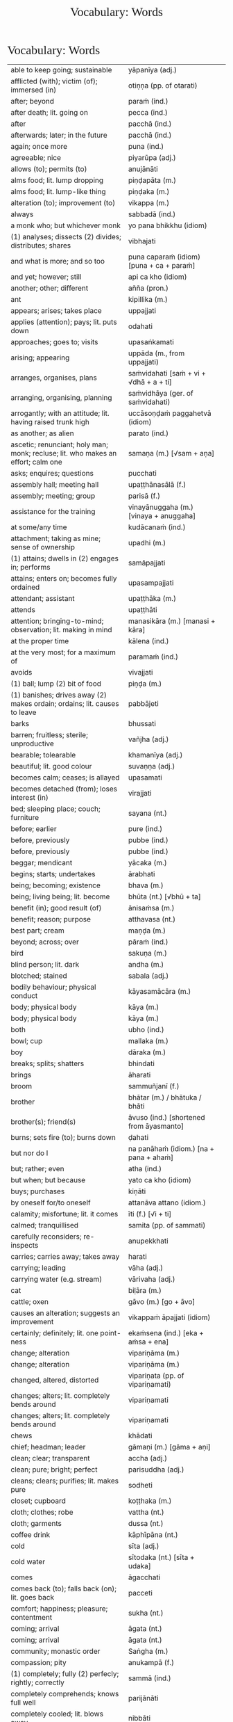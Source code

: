 # -*- flyspell-lazy-local: nil; mode: Org; eval: (progn (flycheck-mode 0) (flyspell-mode 0) (toggle-truncate-lines 1)) -*-
#+TITLE: Vocabulary: Words
#+AUTHOR: The Bhikkhu Saṅgha
#+LATEX_CLASS: memoir
#+LATEX_CLASS_OPTIONS: [a5paper]
#+LATEX_HEADER: \input{./vocabulary-preamble.tex}
#+OPTIONS: toc:nil tasks:nil H:4 author:nil ':t title:nil num:2 ^:{} creator:nil timestamp:nil html-postamble:nil
#+HTML_HEAD_EXTRA: <style> h1, h2, h3, h4, h5, h6 { font-family: 'Spectral'; font-weight: normal; margin-top: 0em; margin-bottom: 0.5em; } h2, h3 { font-size: 1.2em; text-decoration: underline; } table { border-color: white; } </style>

* Vocabulary: Words

#+ATTR_LATEX: :environment longtable :align L{0.48\linewidth} L{0.48\linewidth} H
| able to keep going; sustainable                                                          | yāpanīya (adj.)                                |   |
| afflicted (with); victim (of); immersed (in)                                             | otiṇṇa (pp. of otarati)                         |   |
| after; beyond                                                                            | paraṁ (ind.)                                   |   |
| after death; lit. going on                                                               | pecca (ind.)                                   |   |
| after                                                                                    | pacchā (ind.)                                  |   |
| afterwards; later; in the future                                                         | pacchā (ind.)                                  |   |
| again; once more                                                                         | puna (ind.)                                    |   |
| agreeable; nice                                                                          | piyarūpa (adj.)                                |   |
| allows (to); permits (to)                                                                | anujānāti                                      |   |
| alms food; lit. lump dropping                                                            | piṇḍapāta (m.)                                  |   |
| alms food; lit. lump-like thing                                                          | piṇḍaka (m.)                                    |   |
| alteration (to); improvement (to)                                                        | vikappa (m.)                                   |   |
| always                                                                                   | sabbadā (ind.)                                 |   |
| a monk who; but whichever monk                                                           | yo pana bhikkhu (idiom)                        |   |
| (1) analyses; dissects (2) divides; distributes; shares                                  | vibhajati                                      |   |
| and what is more; and so too                                                             | puna caparaṁ (idiom) [puna + ca + paraṁ]       |   |
| and yet; however; still                                                                  | api ca kho (idiom)                             |   |
| another; other; different                                                                | añña (pron.)                                   |   |
| ant                                                                                      | kipillika (m.)                                 |   |
| appears; arises; takes place                                                             | uppajjati                                      |   |
| applies (attention); pays; lit. puts down                                                | odahati                                        |   |
| approaches; goes to; visits                                                              | upasaṅkamati                                    |   |
| arising; appearing                                                                       | uppāda (m., from uppajjati)                    |   |
| arranges, organises, plans                                                               | saṁvidahati [saṁ + vi + √dhā + a + ti]         |   |
| arranging, organising, planning                                                          | saṁvidhāya (ger. of saṁvidahati)               |   |
| arrogantly; with an attitude; lit. having raised trunk high                              | uccāsoṇḍaṁ paggahetvā (idiom)                  |   |
| as another; as alien                                                                     | parato (ind.)                                  |   |
| ascetic; renunciant; holy man; monk; recluse; lit. who makes an effort; calm one         | samaṇa (m.) [√sam + aṇa]                        |   |
| asks; enquires; questions                                                                | pucchati                                       |   |
| assembly hall; meeting hall                                                              | upaṭṭhānasālā (f.)                              |   |
| assembly; meeting; group                                                                 | parisā (f.)                                    |   |
| assistance for the training                                                              | vinayānuggaha (m.) [vinaya + anuggaha]         |   |
| at some/any time                                                                         | kudācanaṁ (ind.)                               |   |
| attachment; taking as mine; sense of ownership                                           | upadhi (m.)                                    |   |
| (1) attains; dwells in (2) engages in; performs                                          | samāpajjati                                    |   |
| attains; enters on; becomes fully ordained                                               | upasampajjati                                  |   |
| attendant; assistant                                                                     | upaṭṭhāka (m.)                                  |   |
| attends                                                                                  | upaṭṭhāti                                       |   |
| attention; bringing-to-mind; observation; lit. making in mind                            | manasikāra (m.) [manasi + kāra]                |   |
| at the proper time                                                                       | kālena (ind.)                                  |   |
| at the very most; for a maximum of                                                       | paramaṁ (ind.)                                 |   |
| avoids                                                                                   | vivajjati                                      |   |
| (1) ball; lump (2) bit of food                                                           | piṇḍa (m.)                                      |   |
| (1) banishes; drives away (2) makes ordain; ordains; lit. causes to leave                | pabbājeti                                      |   |
| barks                                                                                    | bhussati                                       |   |
| barren; fruitless; sterile; unproductive                                                 | vañjha (adj.)                                  |   |
| bearable; tolearable                                                                     | khamanīya (adj.)                               |   |
| beautiful; lit. good colour                                                              | suvaṇṇa (adj.)                                  |   |
| becomes calm; ceases; is allayed                                                         | upasamati                                      |   |
| becomes detached (from); loses interest (in)                                             | virajjati                                      |   |
| bed; sleeping place; couch; furniture                                                    | sayana (nt.)                                   |   |
| before; earlier                                                                          | pure (ind.)                                    |   |
| before, previously                                                                       | pubbe (ind.)                                   |   |
| before, previously                                                                       | pubbe (ind.)                                   |   |
| beggar; mendicant                                                                        | yācaka (m.)                                    |   |
| begins; starts; undertakes                                                               | ārabhati                                       |   |
| being; becoming; existence                                                               | bhava (m.)                                     |   |
| being; living being; lit. become                                                         | bhūta (nt.) [√bhū + ta]                        |   |
| benefit (in); good result (of)                                                           | ānisaṁsa (m.)                                  |   |
| benefit; reason; purpose                                                                 | atthavasa (nt.)                                |   |
| best part; cream                                                                         | maṇḍa (m.)                                      |   |
| beyond; across; over                                                                     | pāraṁ (ind.)                                   |   |
| bird                                                                                     | sakuṇa (m.)                                     |   |
| blind person; lit. dark                                                                  | andha (m.)                                     |   |
| blotched; stained                                                                        | sabala (adj.)                                  |   |
| bodily behaviour; physical conduct                                                       | kāyasamācāra (m.)                              |   |
| body; physical body                                                                      | kāya (m.)                                      |   |
| body; physical body                                                                      | kāya (m.)                                      |   |
| both                                                                                     | ubho (ind.)                                    |   |
| bowl; cup                                                                                | mallaka (m.)                                   |   |
| boy                                                                                      | dāraka (m.)                                    |   |
| breaks; splits; shatters                                                                 | bhindati                                       |   |
| brings                                                                                   | āharati                                        |   |
| broom                                                                                    | sammuñjanī (f.)                                |   |
| brother                                                                                  | bhātar (m.) / bhātuka / bhāti                  |   |
| brother(s); friend(s)                                                                    | āvuso (ind.) [shortened from āyasmanto]        |   |
| burns; sets fire (to); burns down                                                        | ḍahati                                          |   |
| but nor do I                                                                             | na panāhaṁ (idiom.) [na + pana + ahaṁ]         |   |
| but; rather; even                                                                        | atha (ind.)                                    |   |
| but when; but because                                                                    | yato ca kho (idiom)                            |   |
| buys; purchases                                                                          | kiṇāti                                          |   |
| by oneself for/to oneself                                                                | attanāva attano (idiom.)                       |   |
| calamity; misfortune; lit. it comes                                                      | īti (f.) [√i + ti]                             |   |
| calmed; tranquillised                                                                    | samita (pp. of sammati)                        |   |
| carefully reconsiders; re-inspects                                                       | anupekkhati                                    |   |
| carries; carries away; takes away                                                        | harati                                         |   |
| carrying; leading                                                                        | vāha (adj.)                                    |   |
| carrying water (e.g. stream)                                                             | vārivaha (adj.)                                |   |
| cat                                                                                      | biḷāra (m.)                                     |   |
| cattle; oxen                                                                             | gāvo (m.) [go + āvo]                           |   |
| causes an alteration; suggests an improvement                                            | vikappaṁ āpajjati (idiom)                      |   |
| certainly; definitely; lit. one point-ness                                               | ekaṁsena (ind.) [eka + aṁsa + ena]             |   |
| change; alteration                                                                       | vipariṇāma (m.)                                 |   |
| change; alteration                                                                       | vipariṇāma (m.)                                 |   |
| changed, altered, distorted                                                              | vipariṇata (pp. of vipariṇamati)                |   |
| changes; alters; lit. completely bends around                                            | vipariṇamati                                    |   |
| changes; alters; lit. completely bends around                                            | vipariṇamati                                    |   |
| chews                                                                                    | khādati                                        |   |
| chief; headman; leader                                                                   | gāmaṇi (m.) [gāma + aṇi]                        |   |
| clean; clear; transparent                                                                | accha (adj.)                                   |   |
| clean; pure; bright; perfect                                                             | parisuddha (adj.)                              |   |
| cleans; clears; purifies; lit. makes pure                                                | sodheti                                        |   |
| closet; cupboard                                                                         | koṭṭhaka (m.)                                   |   |
| cloth; clothes; robe                                                                     | vattha (nt.)                                   |   |
| cloth; garments                                                                          | dussa (nt.)                                    |   |
| coffee drink                                                                             | kāphīpāna (nt.)                                |   |
| cold                                                                                     | sīta (adj.)                                    |   |
| cold water                                                                               | sītodaka (nt.) [sīta + udaka]                  |   |
| comes                                                                                    | āgacchati                                      |   |
| comes back (to); falls back (on); lit. goes back                                         | pacceti                                        |   |
| comfort; happiness; pleasure; contentment                                                | sukha (nt.)                                    |   |
| coming; arrival                                                                          | āgata (nt.)                                    |   |
| coming; arrival                                                                          | āgata (nt.)                                    |   |
| community; monastic order                                                                | Saṅgha (m.)                                     |   |
| compassion; pity                                                                         | anukampā (f.)                                  |   |
| (1) completely; fully (2) perfecly; rightly; correctly                                   | sammā (ind.)                                   |   |
| completely comprehends; knows full well                                                  | parijānāti                                     |   |
| completely cooled; lit. blows away                                                       | nibbāti                                        |   |
| comprehends; understands                                                                 | vijānāti                                       |   |
| concerning this life; regarding this world; relevant to here and now                     | diṭṭhadhammika (adj.)                           |   |
| conduct; behaviour; activity                                                             | samācāra (m.)                                  |   |
| confesses                                                                                | āvikaroti                                      |   |
| congee; sour gruel; rice husk porridge                                                   | kaṇājaka (nt.)                                  |   |
| considers as; takes as; regards as; lit. puts                                            | dahati                                         |   |
| consumed; destroyed                                                                      | khīṇa (pp. of khīyati)                          |   |
| contact; sense impingement; touch                                                        | phassa (m.)                                    |   |
| continuity of the good teaching; longevity of the true doctrine                          | saddhammaṭṭhiti (f.)                            |   |
| control; restraint; holding back                                                         | saṁvara (m.)                                   |   |
| controls; restrains                                                                      | saṁvarati                                      |   |
| convinces; persuades; lit. causes to know                                                | saññāpeti                                      |   |
| cook (noun)                                                                              | sūda (m.)                                      |   |
| cooks (verb)                                                                             | pacati                                         |   |
| Cool down / blow away the great passion!                                                 | Nibbāpehi mahārāgaṁ!                           |   |
| could be; may be                                                                         | siyā (opt.irreg. of atthi)                     |   |
| country; province; area                                                                  | janapada (m.)                                  |   |
| covers up; wraps over                                                                    | onandhati                                      |   |
| cow; ox; cattle                                                                          | go (m.)                                        |   |
| created, conditioned, fabricated; lit. put together                                      | saṅkhata (pp. of saṅkharoti) [saṁ + √kar + ta] |   |
| cries; weeps; wails                                                                      | rodati                                         |   |
| cultivates; develops; lit. causes to become                                              | bhāveti                                        |   |
| (1) danger; problem (2) disadvantage; drawback                                           | ādīnava (m.)                                   |   |
| darkness; blackness; blindness; lit. blind making                                        | andhakāra (m.) [andha + kāra]                  |   |
| daughter                                                                                 | dhītar (f.)                                    |   |
| daughter of Māra                                                                         | māradhītar (f.)                                |   |
| day                                                                                      | aṇha (m.)                                       |   |
| day                                                                                      | diva (m.) / divasa (nt.)                       |   |
| day-time                                                                                 | majjhanhikasamaya (m.)                         |   |
| (1) death (2) schism; split; lit. breakup                                                | bheda (m.)                                     |   |
| death; dying                                                                             | maraṇa (nt.)                                    |   |
| death personified                                                                        | māra (m.)                                      |   |
| defilement; impurity                                                                     | kilesa (m.)                                    |   |
| delight; joy; rapture; feeling of love                                                   | pīti (f.)                                      |   |
| dependent; depending (on)                                                                | paṭicca (ger. of pacceti)                       |   |
| descends (into); goes down (into)                                                        | otarati                                        |   |
| desires; longs (for)                                                                     | nikāmeti                                       |   |
| desires; wants                                                                           | icchati                                        |   |
| detached (from); without desire (for); lost interest (in)                                | viratta (pp. of virajjati)                     |   |
| dies                                                                                     | mīyati                                         |   |
| diminishes; decreases; gets less; is lost                                                | jīyati                                         |   |
| dirty; messy                                                                             | uklāpa (adj.)                                  |   |
| disappears; vanishes; perishes; is destroyed                                             | vinassati                                      |   |
| discharge; suppuration; outflow; effluent                                                | āsava (m.)                                     |   |
| disciple; pupil; follower                                                                | sāvaka (m.)                                    |   |
| discipline; training; lit. leading out                                                   | vinaya (m.)                                    |   |
| discomfort; suffering; unease; stress                                                    | dukkha (nt.)                                   |   |
| discontent; aversion; boredom                                                            | aratī (f.)                                     |   |
| discontent; dislike                                                                      | aratī (f.)                                     |   |
| discovered; found; attained; lit. arrived                                                | adhigata (pp. of adhigacchati)                 |   |
| discovery; finding; attainment; lit. arrival                                             | adhigama (m.)                                  |   |
| disintegration; decay; old age; lit. going away                                          | vaya (m.) [vi + √i + *a]                       |   |
| does                                                                                     | karoti                                         |   |
| does not drown; does not overwhelm                                                       | nābhikīrati [na + abhi + √kir + a + ti]        |   |
| does not get to; does not obtain                                                         | nādhigacchati                                  |   |
| dog                                                                                      | sunakha (m.)                                   |   |
| Don't you do!                                                                            | Mā akāsi!                                      |   |
| doubt; uncertainty                                                                       | vicikicchā (f.)                                |   |
| dries; desiccates; makes wither; lit. causes to dry up                                   | visoseti                                       |   |
| drink; beverage                                                                          | pāna (nt.)                                     |   |
| drinks; imbibes                                                                          | pivati                                         |   |
| dropped; discarded; set aside                                                            | nikkhitta (pp. of nikkhipati)                  |   |
| drowsiness; sluggishness                                                                 | middha (nt.)                                   |   |
| dullness and drowsiness; sloth and torpor                                                | thinamiddha (nt.)                              |   |
| dullness; drowsiness; fuzziness; sluggishness                                            | thina (nt.)                                    |   |
| dullness; sloth                                                                          | thinamiddha (nt.)                              |   |
| dwelling; building; house                                                                | agāra (nt.)                                    |   |
| ear hole; lit. ear stream                                                                | kaṇṇasota (nt.)                                 |   |
| ear                                                                                      | kaṇṇa (m.)                                      |   |
| ear                                                                                      | sota (nt.)                                     |   |
| earth; ground; floor                                                                     | chamā (f.)                                     |   |
| ease; comfort; happiness; bliss                                                          | sukha (nt)                                     |   |
| easy; comfortable                                                                        | phāsu (adj.)                                   |   |
| eaten; consumed                                                                          | khādito (pp. of khādati)                       |   |
| eats; enjoys                                                                             | bhuñjati                                       |   |
| effort; energy                                                                           | viriya (nt.)                                   |   |
| elder; senior monk                                                                       | thera (m.)                                     |   |
| empty dwelling                                                                           | suññāgāra (nt.)                                |   |
| empty of; devoid of; without                                                             | suñña (adj.)                                   |   |
| enjoys; delights (in); takes pleasure (in)                                               | abhiramati                                     |   |
| enjoys; finds pleasure (in)                                                              | ramati                                         |   |
| enters; goes into                                                                        | pavisati                                       |   |
| enveloped (with); wrapped (with)                                                         | onaddha (pp. of onandhati)                     |   |
| escape; exit; way out                                                                    | nissaraṇa (nt.)                                 |   |
| eternal; ancient                                                                         | sanantana (adj.)                               |   |
| (1) ethical/moral conduct; virtue (2) behaviour; habit                                   | sīla (nt.)                                     |   |
| evening-time                                                                             | sāyanhasamaya (m.)                             |   |
| ever; sometime                                                                           | kadāci (ind.)                                  |   |
| excess; pleasure; indulgence                                                             | mada (m.)                                      |   |
| Excuse me!                                                                               | Okāsa, bhante.                                 |   |
| exhausts, takes up in a excessive degree                                                 | pariyādāti                                     |   |
| (1) exists; is found; is present (2) is possible                                         | vijjati [√vid + ya + ti]                       |   |
| exists (in); is found (in); is present (in)                                              | vijjati [√vid + ya + ti]                       |   |
| expels (from); throws out; removes; lit. drags out                                       | nikkaḍḍhati                                     |   |
| (1) experiences (2) produces (3) engages in (4) commits (an offense) (5) causes; effects | āpajjati                                       |   |
| externally; outside                                                                      | bahi (ind.)                                    |   |
| face to face with                                                                        | sammukha (adj.)                                |   |
| fading of desire (for); dispassion (towards)                                             | virāga (m.)                                    |   |
| (1) faith; belief (2) confidence (3) romantic devotion; lit. putting heart               | saddhā (f.)                                    |   |
| (1) fall (2) drop; dropping; lit. made to drop                                           | pāta (m.)                                      |   |
| falls                                                                                    | nipatati                                       |   |
| far side; far shore                                                                      | pāra (nt.)                                     |   |
| fatigue; tiredness                                                                       | kilamatha (m.)                                 |   |
| feeling                                                                                  | vedanā (f.)                                    |   |
| feels; experiences; senses; lit. causes to know                                          | vedayati                                       |   |
| feels; experiences; senses                                                               | vedeti                                         |   |
| few; not much                                                                            | appa (adj.)                                    |   |
| field of merit                                                                           | puññakkhetta (nt.)                             |   |
| field; plot of land                                                                      | khetta (nt.)                                   |   |
| fifteen                                                                                  | pannarasa (card.) [pañca + dasa]               |   |
| fills up                                                                                 | paripūreti                                     |   |
| finds pleasure (in); is enamoured (with)                                                 | rajjati                                        |   |
| finds satisfaction (in)                                                                  | vittiṁ āpajjati (idiom)                        |   |
| fire                                                                                     | aggi (m.)                                      |   |
| first (1st); prime                                                                       | paṭhama (ord.)                                  |   |
| flies up; files off; flies away                                                          | uḍḍayati                                        |   |
| focused on; lit. with such a mind                                                        | manasa (adj.)                                  |   |
| food; fuel; sustenance                                                                   | āhāra (m.)                                     |   |
| food (lit. an enjoyable)                                                                 | bhojanīya (m.)                                 |   |
| foot-washing water                                                                       | pādodaka (m.) [pāda + udaka]                   |   |
| for a long time                                                                          | ciraṁ (ind.)                                   |   |
| for a week; for seven days                                                               | sattāhaṁ (ind.)                                |   |
| forest; wood; wilds; wilderness                                                          | arañña (nt.)                                   |   |
| formerly, earlier                                                                        | purā (ind.)                                    |   |
| form                                                                                     | rūpa (nt.)                                     |   |
| for those knowing; for those who understand                                              | vijānataṁ (prp. of vijānāti)                   |   |
| (1) for you; to you (2) your; yours                                                      | tuyhaṁ (pron.)                                 |   |
| fourteen                                                                                 | catuddasa / cuddasa (card.)                    |   |
| friendliness; lit. non-hatred                                                            | avera (nt.)                                    |   |
| friend                                                                                   | mitta (m.)                                     |   |
| from far, from the further shore                                                         | pārato / parato (abl.) [para + to]             |   |
| from here                                                                                | ito (ind.)                                     |   |
| from near, from the near shore                                                           | orato / apārato                                |   |
| (1) from that (2) therefore; that is why                                                 | tasmā                                          |   |
| from there                                                                               | tato (ind.)                                    |   |
| from travelling (from going on the journey)                                              | addhānaṁ āgato                                 |   |
| (1) fruit; berry (2) consequence; result                                                 | phala (nt.)                                    |   |
| full (of); filled (with)                                                                 | pūra (adj.)                                    |   |
| fully engaged; diligently practising                                                     | suppayutta (adj.) [su + payutta]               |   |
| fun; joke; play                                                                          | dava (m.)                                      |   |
| gathers together; assembles; lit. falls together                                         | sannipatati                                    |   |
| general (army)                                                                           | senānī (m.)                                    |   |
| gets pleasure/pain; produces; engages in                                                 | āpajjati                                       |   |
| gets; receives; obtains                                                                  | labhati                                        |   |
| gets; receives; obtains                                                                  | labhati                                        |   |
| gets to; attains; obtains; lit. arrives at                                               | adhigacchati                                   |   |
| gets up; gets out; arouses oneself; lit. stands up                                       | uṭṭhahati; uṭṭhāti                               |   |
| gift; donation                                                                           | dakkhiṇā (f.)                                   |   |
| gives                                                                                    | deti                                           |   |
| gives up; abandons; lets go (of)                                                         | pajahati                                       |   |
| gives up; abandons                                                                       | pajahati                                       |   |
| (1) giving; offering; generosity (2) alms; gift                                          | dāna (nt.)                                     |   |
| giving up; abandoning                                                                    | pahāya (ger. of pajahati)                      |   |
| goal; purpose                                                                            | attha (m.)                                     |   |
| goal; purpose; want                                                                      | attha (m.)                                     |   |
| goes away, turns aside                                                                   | apagacchati                                    |   |
| goes beyond; surpasses; transgresses                                                     | accayati                                       |   |
| goes forth (ordains as monk); lit. goes into exile                                       | pabbajati                                      |   |
| goes                                                                                     | gacchati                                       |   |
| goes to; travels to                                                                      | yāti                                           |   |
| gold                                                                                     | suvaṇṇa (nt.)                                   |   |
| gone to bed                                                                              | sayanagata (adj.)                              |   |
| good evening                                                                             | susāyanha [su + sāya + anha]                   |   |
| good midday                                                                              | sumajjhanhika [su + majjha + anha + ika]       |   |
| Good morning (daybreak) Ven. Sir!                                                        | Suppabhātaṁ bhante.                            |   |
| Good morning everyone.                                                                   | Suppabhātaṁ sabbesaṁ.                          |   |
| good morning                                                                             | suppabhāta [su + pabhāta]                      |   |
| goods; wares; merchandise                                                                | bhaṇḍa (nt.)                                    |   |
| grabs hold (of); seizes; takes                                                           | gaṇhāti                                         |   |
| granary; treasury; storehouse                                                            | koṭṭhāgāra (nt.)                                |   |
| greeted                                                                                  | sammodi (aor. of sammodati)                    |   |
| greets                                                                                   | sammodati                                      |   |
| growth; increase                                                                         | virūḷhi (f.)                                    |   |
| growth (of); increase (of); lit. more state                                              | bhiyyobhāva (m.) [bhiyyo + bhāva]              |   |
| guest                                                                                    | āgata (m.)                                     |   |
| guru; esteemed person                                                                    | garu (m.)                                      |   |
| hall; shed                                                                               | sālā (f.)                                      |   |
| hand; palm                                                                               | pāṇi (m.)                                       |   |
| happiness (for); appreciation                                                            | muditā (f.) [√mud + ita + ā]                   |   |
| harnesses; employs; applies                                                              | payuñjati                                      |   |
| has fun; amuses oneself (with)                                                           | saṅkelāyati (from kīḷati)                       |   |
| hatred; hostility                                                                        | vera (nt.)                                     |   |
| hatred; ill-will; animosity; hostility                                                   | vera (nt.)                                     |   |
| have reached; have arrived (at)                                                          | patta (pp. of pāpuṇāti)                         |   |
| having abandoned the five hindrances                                                     | pañca nīvaraṇe pahāya (idiom)                   |   |
| having eaten                                                                             | bhutvā (abs. of bhuñjati)                      |   |
| having got; having obtained                                                              | laddhā (abs. of labhati)                       |   |
| having known                                                                             | ñatvā / jānitvā                                |   |
| having raised / held up                                                                  | paggahetvā (ger. of paggaṇhāti)                 |   |
| having taken; having grabbed hold (of)                                                   | gahetvā (abs. of gaṇhāti)                       |   |
| having taken over the mind, it remains                                                   | cittaṁ pariyādāya tiṭṭhati (idiom)              |   |
| healthy; beneficial; good; wholesome                                                     | kusala (adj.)                                  |   |
| healthy; well; lit. able                                                                 | kallaka (adj.)                                 |   |
| hearing from another person; word of another                                             | parato ca ghoso (idiom)                        |   |
| hears                                                                                    | suṇāti                                          |   |
| he attends to me                                                                         | so maṃ upaṭṭhāti                                |   |
| heavenly being; a god                                                                    | deva (m.)                                      |   |
| he is (√as)                                                                              | atthi                                          |   |
| he is (√hū)                                                                              | hoti                                           |   |
| helpful; useful                                                                          | upakāra (adj.)                                 |   |
| here                                                                                     | idha (ind.)                                    |   |
| here; in this place                                                                      | atra (ind.)                                    |   |
| (1) here; now; in this world; (2) in this case                                           | idha (ind.)                                    |   |
| he                                                                                       | so, sa (m.)                                    |   |
| he who attends to the ill                                                                | yo gilānaṃ upaṭṭhāti                            |   |
| he who (m.nom.)                                                                          | yo (m.)                                        |   |
| he who; whoever; whatever; whichever                                                     | yo (pron., masc.nom.sg. of ya)                 |   |
| he will do; he will make                                                                 | kāhati (fut.) [√kar + o + ti]                  |   |
| highest; supreme                                                                         | agga (adj.)                                    |   |
| highest; unsurpassed; incomparable; lit. nothing higher                                  | anuttara (adj.)                                |   |
| his                                                                                      | assa (pron.)                                   |   |
| hits; beats; stabs                                                                       | hanati                                         |   |
| holding back; restraining; lit. holding down                                             | niggaha (adj.) [ni + √gah + a]                 |   |
| holds up; carries; bears in mind                                                         | dhāreti                                        |   |
| holds up; raises up                                                                      | paggaṇhāti                                      |   |
| hole; crack                                                                              | chidda (nt.)                                   |   |
| horse                                                                                    | assa (m.)                                      |   |
| hot                                                                                      | uṇha (adj.)                                     |   |
| hot water                                                                                | uṇhodaka (nt.) [uṇha + udaka]                   |   |
| house builder; mason; carpenter                                                          | gahakāra (m.)                                  |   |
| house; dwelling                                                                          | geha (nt.)                                     |   |
| house; dwelling                                                                          | geha (nt.) [√gah + a]                          |   |
| householder; landowner                                                                   | gahapatika (m.) [gaha + pati + ka]             |   |
| house; home; lit. entering down                                                          | nivesana (nt.)                                 |   |
| How indeed? Why on earth?                                                                | kiṁ nu kho (idiom)                             |   |
| How?                                                                                     | kathaṁ (ind.)                                  |   |
| How?                                                                                     | kinti (ind.)                                   |   |
| how many?                                                                                | kittaka (adj.)                                 |   |
| how many?                                                                                | kittaka (adj.) [ka + tta + ka]                 |   |
| how-old? lit. having how many years?                                                     | kativassa (adj.)                               |   |
| human being; man; person                                                                 | manussa (m.)                                   |   |
| I am (√as)                                                                               | asmi                                           |   |
| I am (√hū)                                                                               | homi                                           |   |
| I don't know.                                                                            | Na jānāmi.                                     |   |
| I don't understand.                                                                      | Na pajānāmi.                                   |   |
| (I feel) sorry. (for your situation)                                                     | Kāruññaṁ.                                      |   |
| if more than that                                                                        | tato ce uttari (idiom)                         |   |
| if not                                                                                   | no ce                                          |   |
| if                                                                                       | sace (ind.)                                    |   |
| if; whether; perhaps                                                                     | yadi (ind.)                                    |   |
| I have (in my presence there are)                                                        | mama santike santi (idiom)                     |   |
| I have (my things are)                                                                   | mayhaṁ ... santi                               |   |
| I hope; I trust                                                                          | kacci (ind.)                                   |   |
| I hope you are...                                                                        | kacci'si [kacci + asi]                         |   |
| illness; affliction                                                                      | ābādha (m.)                                    |   |
| ill will; lit. going wrong                                                               | byāpāda (m.)                                   |   |
| immediately after that; with no interval                                                 | anantaraṁ (ind.)                               |   |
| imposes (on); inflicts (on)                                                              | paṇeti                                          |   |
| in both cases; on both sides; lit. both matters                                          | ubhayattha (ind.) [ubhaya + attha]             |   |
| indignant; angry; annoyed                                                                | kupita (pp. of kuppati)                        |   |
| inflicts punishment; imposes a fine                                                      | daṇḍaṁ paṇeti (idiom)                          |   |
| informs                                                                                  | āroceti                                        |   |
| in future                                                                                | āyatiṁ (ind.)                                  |   |
| inspiration; faith; trust; confidence; lit. settling                                     | pasāda (m.)                                    |   |
| intent; engaged                                                                          | payutta (pp. of payuñjati)                     |   |
| intention; volition; choice; lit. making together                                        | saṅkhāra (m.)                                   |   |
| in the future; hereafter                                                                 | samparāyika (adj.)                             |   |
| in the presence (of); near (to)                                                          | santike (ind.)                                 |   |
| in those; among those                                                                    | tesu (pron.) [ta + esu]                        |   |
| in us; among us                                                                          | amhesu (pron.) (1st.loc.pl of ahaṁ)            |   |
| in whatever way                                                                          | yathā yathā (idiom)                            |   |
| I (pron.)                                                                                | ahaṁ                                           |   |
| irritated; annoyed; displeased; lit. not own mind                                        | anattamana (adj.) [na + atta + mana]           |   |
| is abandoned; is given up                                                                | pahīyati (pr.pass. of pajahati)                |   |
| is able (to)                                                                             | sakkoti                                        |   |
| is angered; is provoked; is irritated                                                    | kuppati                                        |   |
| is; being; becomes                                                                       | bhavati                                        |   |
| (is) born                                                                                | jāyati                                         |   |
| is burned; is scorched; is on fire                                                       | ḍayhati                                         |   |
| is calmed; is appeased                                                                   | sammati                                        |   |
| is calmed; is appeased                                                                   | sammati (pr. pass.) [samma + ti]               |   |
| is destroyed; is exhausted                                                               | khīyati                                        |   |
| is happy; enjoys himself; rejoices                                                       | modati [√mud + *a + ti]                        |   |
| is happy (with); delights (in); likes; enjoys                                            | nandati                                        |   |
| is hurt; is killed; is slaughtered                                                       | haññati (pr. pass. of hanati)                  |   |
| is in solitude; seeks privacy                                                            | rahāyati                                       |   |
| is received; is obtained                                                                 | labbhati (pass. of labhati)                    |   |
| is said to be; is called                                                                 | vuccati (pass. of vacati)                      |   |
| is suitable; worthy (for); enough (for)                                                  | alaṁ (ind.)                                    |   |
| It is cold today.                                                                        | Ajj'ātisītaṁ.                                  |   |
| It is hot today.                                                                         | Ajj'āccuṇhaṃ. [ajja (ind.) + ati  + uṇha]      |   |
| it is possible, it is plausible; lit. a basis exists                                     | ṭhānaṁ vijjati (idiom)                         |   |
| it is suitable; it is allowable                                                          | kappati                                        |   |
| its; of/for that                                                                         | tassa (gen./dat. of /ta/ 'it, that')           |   |
| it                                                                                       | taṁ, tad (nt.)                                 |   |
| it; that                                                                                 | ta / taṁ (pron.)                               |   |
| jewel; gemstone                                                                          | maṇi (m.)                                       |   |
| joy; happiness; pleasure; lit. gain                                                      | vitti (f.)                                     |   |
| just indeed; only just                                                                   | h'eva (ind.) [hi + eva]                        |   |
| Kaṭhina-cloth                                                                             | kaṭhinadussa (nt.)                              |   |
| king; ruler                                                                              | rāja (m.)                                      |   |
| knower of the world (epithet of the Buddha)                                              | lokavidū (m.)                                  |   |
| knows clearly; understands; distinguishes                                                | pajānāti                                       |   |
| knows for oneself; personally realizes                                                   | sacchikaroti                                   |   |
| knows                                                                                    | jānati                                         |   |
| knows; understands                                                                       | jānāti                                         |   |
| lamp; light; lighting                                                                    | padīpa (m.)                                    |   |
| laughs; jokes                                                                            | sañjagghati                                    |   |
| layman; male lay follower                                                                | upāsaka (m.)                                   |   |
| laywoman; female lay follower                                                            | upāsikā (f.)                                   |   |
| laziness; tiredness                                                                      | tandī (f.)                                     |   |
| leads; carries away; takes away                                                          | neti                                           |   |
| leads (to); results (in); causes                                                         | saṁvattati                                     |   |
| learned by heart; mastered                                                               | pariyatta (adj. pp. of pariyāpuṇāti)            |   |
| length of life; life-span                                                                | āyuppamāṇa (nt.) [āyu + pamāṇa]                 |   |
| lies down; rests; sleeps                                                                 | sayati                                         |   |
| lies; lies around; lit. sleeps                                                           | seti                                           |   |
| light; brightness; clarity                                                               | āloka (m.)                                     |   |
| like; as; according to; how                                                              | yathā (ind.)                                   |   |
| like; as; according to; how                                                              | yathā (ind.)                                   |   |
| lion                                                                                     | sīha (m.)                                      |   |
| little fatigue; little tiredness                                                         | appakilamatha (m.)                             |   |
| little; tiny; minute                                                                     | thoka (adj.)                                   |   |
| lives (in); dwells                                                                       | viharati                                       |   |
| lives                                                                                    | jīvati                                         |   |
| long road; journey                                                                       | addhāna (nt.)                                  |   |
| long road; journey                                                                       | addhāna (nt.)                                  |   |
| looking (at); observing; watching                                                        | anupassī (adj.)                                |   |
| loves; holds dear; is fond of                                                            | piyāyati                                       |   |
| (1) man; person (2) servant; labourer (3) grammatical person                             | purisa (m.)                                    |   |
| man; person                                                                              | nara (m.)                                      |   |
| many; much; a lot (of); great; large                                                     | bahu (adj.) [√bah + u]                         |   |
| many people; many things; a lot                                                          | bahū (m.pl. of bahu)                           |   |
| market; bazaar; market place                                                             | antarāpaṇa (m.)                                 |   |
| master; gentleman                                                                        | ayya (m.)                                      |   |
| master; gentleman; sir                                                                   | ayya (m.)                                      |   |
| meditates (on); contemplates; reflects (on)                                              | upanijjhāyati                                  |   |
| meditative calm; lit. meditating                                                         | jhāna (nt.)                                    |   |
| mentally examines                                                                        | manasānupekkhati                               |   |
| merchant; trader; dealer                                                                 | vāṇija (m.)                                     |   |
| merit; good deed                                                                         | puñña (nt.)                                    |   |
| mind; heart; mental act                                                                  | citta (nt.)                                    |   |
| monkey; ape                                                                              | makkaṭa (m.)                                    |   |
| monk; mendicant; lit. beggar                                                             | bhikkhu (m.)                                   |   |
| moon                                                                                     | canda (m.)                                     |   |
| more; greater; bigger                                                                    | bahutara                                       |   |
| more; greater; superior                                                                  | bhiyyo (ind.)                                  |   |
| moreover; and so; but; or; however                                                       | pana (ind.)                                    |   |
| morning-time                                                                             | pubbaṇhasamaya (m.)                             |   |
| mother and father; parents                                                               | mātāpitar (m.)                                 |   |
| moved over; shifted; transferred                                                         | saṅkanta (pp. of saṅkamati)                     |   |
| moved over, shifted, transferred                                                         | saṅkanta (pp. of saṅkamati) [saṁ + √kam + ta]  |   |
| moves about; wanders about                                                               | vicarati                                       |   |
| myself slept well                                                                        | sukhamasayitthaṁ (aor.1st.refl.)               |   |
| my; to me; for me                                                                        | me / mayha / mama (pron.)                      |   |
| near side; near shore                                                                    | ora (nt.) / apāra (nt.)                        |   |
| neglects; omits                                                                          | riñcati                                        |   |
| Never mind (leave it aside).                                                             | Tiṭṭhatu, bhante.                               |   |
| never                                                                                    | na kadāci (idiom)                              |   |
| new; fresh                                                                               | nava (adj.)                                    |   |
| next; after                                                                              | para (adj.)                                    |   |
| night                                                                                    | sāya (nt.)                                     |   |
| nods off; dozes off                                                                      | pacalāyati                                     |   |
| No.                                                                                      | No hetaṁ, bhante.                              |   |
| not I                                                                                    | nāhaṁ [na + ahaṁ]                              |   |
| now                                                                                      | idāni (ind.)                                   |   |
| now, if a monk...; further, ...                                                          | bhikkhu pan'eva (idiom) [pana + eva]           |   |
| (object of) pleasure; sensual pleasure                                                   | kāma (m.)                                      |   |
| object of sensual pleasure; lit. sensual strings                                         | kāmaguṇa (m.)                                   |   |
| obligation; duty                                                                         | kicca (nt.)                                    |   |
| observance day                                                                           | uposatha (m.)                                  |   |
| observing the body; who watches the body                                                 | kāyānupassī (adj.) [kāya + anupassī]           |   |
| obstacle; obstruction; hindrance; lit. blocking                                          | nīvaraṇa (m.)                                   |   |
| occurs; happens; befalls; lit. goes down                                                 | okkamati                                       |   |
| ocean                                                                                    | sāgara (m.)                                    |   |
| ochre robe                                                                               | kāsāva (nt.)                                   |   |
| (of a tree) root; base (2) source; origin; root (3) money; cash                          | mūla (nt.)                                     |   |
| offence; transgression                                                                   | āpatti (f.)                                    |   |
| offense; transgression                                                                   | āpatti (f.)                                    |   |
| (of fire) extinguishing; quenching; going out; lit. blowing away                         | nibbāna (nt.) [nī + √vā + ana]                 |   |
| (of fire) grows cold; lit. causes to blow away                                           | nibbāpeti (caus. of nibbāti)                   |   |
| of the best quality; lit. to be drunk like cream                                         | maṇḍapeyya (adj.)                               |   |
| (of the body) limb                                                                       | gatta (nt.)                                    |   |
| of the teacher; master's; Buddha's                                                       | satthu (m.) [√sās + tar + u]                   |   |
| (of time) passes; spends; wastes                                                         | atināmeti                                      |   |
| old age; growing old; decay                                                              | jara (m.) [√jar + a]                           |   |
| one day                                                                                  | ekadā (ind.)                                   |   |
| one hundred                                                                              | sata (card.)                                   |   |
| one slept well; one rested comfortably                                                   | sukhamasayittha (aor.2nd.pl.)                  |   |
| one without faith or confidence                                                          | appasanna (m.)                                 |   |
| only; just; merely                                                                       | eva (ind.)                                     |   |
| only; just; merely; exclusively                                                          | yeva                                           |   |
| organises; arranges; prepares (food; drinks; etc.)                                       | paṭiyādeti                                      |   |
| our; of us; my (royal plural)                                                            | amhākaṁ (pron.)                                |   |
| out of compassion; lit. taking pity                                                      | anukampaṁ upādāya (idiom)                      |   |
| over; on; around (prefix)                                                                | anu-                                           |   |
| passes over to, shifts, transmigrates                                                    | saṅkamati                                       |   |
| passes over to, shifts, transmigrates                                                    | saṅkamati                                       |   |
| passion; infatuation; lust                                                               | rāga (m.)                                      |   |
| paying proper attention; wise reflection; lit. attention to the source                   | yoniso manasikāra (idiom)                      |   |
| pedestrian, traveller                                                                    | pathika (m.)                                   |   |
| personal; lit. see for oneself                                                           | sacchi (adj.)                                  |   |
| personal; lit. see for oneself                                                           | sacchi (adj.)                                  |   |
| personal; lit. see for oneself                                                           | sacchi (adj.)                                  |   |
| personally experiences, realizes; lit. personally does                                   | sacchikaroti                                   |   |
| personally; with one’s own hand                                                          | sahatthā (ind.)                                |   |
| person; individual                                                                       | puggala (m.)                                   |   |
| (1) picks up (2) takes; accepts (3) grasps; learns                                       | uggaṇhāti                                       |   |
| (1) piece; part (2) broken; defective (3) chip; break; failure                           | khaṇḍa (m.)                                     |   |
| (1) place (2) reason; ground; basis;  lit. standing                                      | ṭhāna (nt.)                                     |   |
| (1) place; region (2) point; item; detail                                                | desa (m.)                                      |   |
| places down; lays down; sets up                                                          | odahati                                        |   |
| playing together                                                                         | saṅkīḷati [saṁ + √kīḷ]                          |   |
| plays (with); has fun (with)                                                             | kīḷati                                          |   |
| Please sit.                                                                              | Nisīdatha.                                     |   |
| pleasure; enjoyment; relish; delight                                                     | nandi (f.)                                     |   |
| plows; tills; turns the soil                                                             | kasati                                         |   |
| ponders; reflects; thinks about                                                          | anuvitakketi                                   |   |
| Portugal-region                                                                          | Portugal-desa                                  |   |
| practices; engages in; lit. yokes near                                                   | anuyuñjati                                     |   |
| practices; engages (in)                                                                  | paṭisevati                                      |   |
| preference; approval                                                                     | ruci (f.)                                      |   |
| prepares; arranges; considers                                                            | kappeti                                        |   |
| prepares; sets out (a seat, etc.)                                                        | paññāpeti                                      |   |
| previous; old; ancient                                                                   | purāṇa (adj.)                                   |   |
| prince                                                                                   | rājakumāra (m.)                                |   |
| privacy; solitude; lit. sticking to oneself                                              | paṭisallāna (nt.)                               |   |
| privately; alone; secretly                                                               | raho (ind.)                                    |   |
| produces; comes up with                                                                  | abhinipphādeti                                 |   |
| properly; prudently; thoroughly; lit. to the source                                      | yoniso (ind.) [yoni + so]                      |   |
| protects; guards                                                                         | rakkhati                                       |   |
| pulls (towards); tugs (to)                                                               | āviñchati                                      |   |
| punishment; fine                                                                         | daṇḍa (m.)                                      |   |
| purity; purification                                                                     | pārisuddhi (f.)                                |   |
| (1) puts together; composes; fabricates (2) restores                                     | saṅkharoti                                      |   |
| rain; downpour                                                                           | vassa (m.)                                     |   |
| rains                                                                                    | vassati                                        |   |
| reaches; arrives (at)                                                                    | pāpuṇāti                                        |   |
| realizing; achieving; attaining; lit. doing personally                                   | sacchikaraṇa (nt.)                              |   |
| really enjoying; very fond (of)                                                          | abhirata (adj. pp. of abhiramati)              |   |
| recently, soon                                                                           | aciraṁ (ind.)                                  |   |
| recites                                                                                  | uddisati                                       |   |
| relishes; takes pleasure (in)                                                            | assādeti                                       |   |
| remorse; regret; lit. remembering back negatively                                        | vippaṭisāra (m.)                                |   |
| repeatedly; again and again                                                              | punappunaṁ (ind.)                              |   |
| requisite; everyday item                                                                 | parikkhāra (m.)                                |   |
| restlessness; agitation                                                                  | uddhaccakukkucca (nt.)                         |   |
| resulting in; producing; lit. coming up                                                  | udraya (adj.)                                  |   |
| returns; steps back; goes away; lit. goes back                                           | paṭikkamati                                     |   |
| reverence (to); homage (to); lit. bow                                                    | namas (m.) [√nam + as]                         |   |
| rice                                                                                     | bhatta (m.)                                    |   |
| rice; boiled rice; food; lit. wet stuff; boiled in water                                 | odana (m.)                                     |   |
| rice gruel; congee                                                                       | yāgu (f.)                                      |   |
| rice gruel; rice water                                                                   | acchakañjiyā (f.)                              |   |
| (1) rice water; congee (2) glue; sticky stuff                                            | kañjiya (nt.)                                  |   |
| right here                                                                               | ettheva [ettha + eva]                          |   |
| right view; correct outlook                                                              | sammādiṭṭhi (f.)                                |   |
| rising (from); emerging (from)                                                           | uṭṭhāya (ger. of uṭṭhahati)                      |   |
| root (of a tree); base; foot                                                             | mūla (nt.)                                     |   |
| runs                                                                                     | dhāvati                                        |   |
| sage; hermit                                                                             | muni (m.)                                      |   |
| sage; wise man                                                                           | paṇḍita (m.)                                    |   |
| (1) sal tree (2) brother-in-law                                                          | sāla (m.)                                      |   |
| says; speaks                                                                             | vadeti                                         |   |
| scatters over; sprinkles                                                                 | abhikīrati                                     |   |
| scribe, clerk, writer                                                                    | lekhaka (m.)                                   |   |
| seat; chair; lit. sitting                                                                | āsana (nt.)                                    |   |
| seclusion; discrimination                                                                | viveka (m.)                                    |   |
| seclusion; solitude                                                                      | viveka (m.)                                    |   |
| seed; germ                                                                               | bīja (nt.)                                     |   |
| seen; found; visible                                                                     | diṭṭha (pp. of √dis)                            |   |
| sees; observes; watches                                                                  | anupassati                                     |   |
| sees                                                                                     | passati                                        |   |
| sees; takes a look (at)                                                                  | pekkhati                                       |   |
| sees; takes a look (at)                                                                  | pekkhati                                       |   |
| (See you) tomorrow.                                                                      | Suve.                                          |   |
| sells                                                                                    | vikkiṇāti                                       |   |
| servant; attendant                                                                       | sevaka (m.)                                    |   |
| sets out; provides; lit. causes to stand near                                            | upaṭṭhāpeti [upa + √ṭhā + *āpe + ti]             |   |
| she (f.)                                                                                 | sā (f.)                                        |   |
| She speaks to him/them.                                                                  | Sā taṃ bhāsati.                                |   |
| shines; blazes; burns                                                                    | tapati                                         |   |
| shines (in); looks beautiful (in)                                                        | sobhati                                        |   |
| should be shared with                                                                    | saddhiṁ saṁvibhajitabbaṁ                      |   |
| sick; ill; unwell                                                                        | gilāna (adj.)                                  |   |
| silence, quiet                                                                           | tuṇhī (ind.)                                    |   |
| silver coin; money; cash                                                                 | rūpiya (nt.)                                   |   |
| sister                                                                                   | bhaginī (f.)                                   |   |
| sits                                                                                     | nisīdati                                       |   |
| sitting alone                                                                            | ekamāsīna (adj.) [eka + āsīna]                 |   |
| sitting hall                                                                             | āsanasālā (f.)                                 |   |
| sitting place; seat                                                                      | nisajjā (f.)                                   |   |
| skin                                                                                     | taca (m.)                                      |   |
| sky                                                                                      | ākāsa (m.)                                     |   |
| sleeps well (happily); rests comfortably                                                 | sukhaṁ seti (idiom)                            |   |
| slept well; rested comfortably                                                           | sukhamasayi (aor.2nd/3rd.sg.)                  |   |
| some or other; even some; just some                                                      | kocideva                                       |   |
| soot; ash                                                                                | masi (m.)                                      |   |
| sorrows; grieves; mourns                                                                 | socati                                         |   |
| (Sorry, I have) regret.                                                                  | Vippaṭisāraṁ.                                  |   |
| (Sorry,) I'll make amends.                                                               | Paṭikarissāmi.                                  |   |
| (1) sound; voice; utterance (2) rumour; report (3) cry; shout                            | ghosa (m.)                                     |   |
| soup; broth                                                                              | yūsa (m.)                                      |   |
| (1) sows; plants (2) shaves                                                              | vapati                                         |   |
| speaks                                                                                   | bhāsati                                        |   |
| speaks                                                                                   | vacati                                         |   |
| speech; talk                                                                             | bhāsa (m.)                                     |   |
| spoon                                                                                    | kaṭacchu (m.)                                   |   |
| spotted; blemished                                                                       | kammāsa (adj.)                                 |   |
| stability; continuity; longevity; lit. standing                                          | ṭhiti (f.)                                      |   |
| stands                                                                                   | tiṭṭhati                                        |   |
| state; condition; nature                                                                 | bhāva (m.)                                     |   |
| stays; dwells                                                                            | vasati                                         |   |
| steals; robs                                                                             | coreti                                         |   |
| stream; river                                                                            | sota (m.)                                      |   |
| string; thread; tie                                                                      | guṇa (m.)                                       |   |
| striving (in); active (in); lit. going out                                               | nikkāmī (adj.) [nī + √kam + *ī]                |   |
| strokes; massages; rubs; lit. wipes along                                                | anumajjati [anu + √majj + a + ti]              |   |
| strong; firm; steady                                                                     | daḷha (adj.)                                    |   |
| studies well; learns thoroughly; masters; lit. reaches                                   | pariyāpuṇāti                                    |   |
| suitable time (for)                                                                      | pattakalla (nt.)                               |   |
| sun; lit. shining                                                                        | suriya (m.)                                    |   |
| sunrise; dawn; daybreak                                                                  | pabhāta (nt.)                                  |   |
| support; help; assistance                                                                | anuggaha (m.) [anu + √gah + a]                 |   |
| (1) support; requisite; necessity (2) cause; reason; condition (for)                     | paccaya (m.)                                   |   |
| sweeping                                                                                 | sammajjana (nt. from sammajjati)               |   |
| sweeping that place                                                                      | taṇṭhāna-sammajjanaṁ                            |   |
| sweeps; cleans                                                                           | sammajjati [saṁ + √majj + a + ti]              |   |
| takes; accepts; receives                                                                 | paṭiggaṇhāti                                    |   |
| takes; accepts; receives                                                                 | paṭiggaṇhāti                                    |   |
| takes a seat; sits down; lit. prepares a seat                                            | nisajjaṁ kappeti (idiom.)                      |   |
| (1) takes; grasps; embraces (2) steals; takes (3) obeys; follows; accepts; lit. takes    | ādiyati                                        |   |
| takes; grasps (onto); lit. takes near                                                    | upādiyati                                      |   |
| takes                                                                                    | harati                                         |   |
| (1) taking; grasping; embracing (2) receiving; accepting                                 | ādāya (ger. of ādiyati)                        |   |
| taking; grasping (onto); lit. taking near                                                | upādāya (ger. of upādiyati)                    |   |
| talks; speaks; converses                                                                 | sallapati                                      |   |
| teacher; master                                                                          | satthar (m.) [√sās + tar]                      |   |
| teacher; religious leader                                                                | ācariya (m.)                                   |   |
| teaches; explains                                                                        | deseti                                         |   |
| ten                                                                                      | dasa (card.)                                   |   |
| Thank you.                                                                               | Anumodāmi.                                     |   |
| that much; that far; still; at least                                                     | tāva (ind.)                                    |   |
| the born                                                                                 | jāta (pp. of jāyati)                           |   |
| theft; stealing; lit. taking what is not given                                           | adinnādāna (nt.)                               |   |
| (1) then; after that (2) yet; but still; however                                         | atha kho (idiom.)                              |   |
| therefore; in that case; if that's so                                                    | tena hi                                        |   |
| there; in that place                                                                     | tahiṁ (ind.)                                   |   |
| there                                                                                    | tattha / tatra (ind.)                          |   |
| the reverence (to); the homage (to); lit. bow                                            | namo (ind.; nom.sg. of namas)                  |   |
| these                                                                                    | ime / imā / imāni (pron.)                      |   |
| they are (√as)                                                                           | santi                                          |   |
| they are (√hū)                                                                           | honti                                          |   |
| they (f.)                                                                                | tā, tāyo (f.)                                  |   |
| they go to; they travel to                                                               | yanti (3rd.pl of yāti)                         |   |
| they (m.)                                                                                | te (m.)                                        |   |
| they (nt.)                                                                               | tāni (nt.)                                     |   |
| thief; robber                                                                            | cora (m.)                                      |   |
| (1) thinks (about) (2) meditates; contemplates (3) broods (4) burns                      | jhāyati                                        |   |
| thinks; presumes; supposes                                                               | maññati                                        |   |
| this; he; it                                                                             | esa (pron.)                                    |   |
| this; he; it                                                                             | esa (pron.)                                    |   |
| this indeed; certainly this                                                              | hidaṁ (sandhi.) [hi + idaṁ]                    |   |
| this is his                                                                              | ayamassa                                       |   |
| this is mine                                                                             | meso                                           |   |
| this; this person; this thing                                                            | ayaṁ (pron.)                                   |   |
| this; this person; this thing                                                            | ayaṁ (pron.)                                   |   |
| thought; reflection                                                                      | vitakka (m.)                                   |   |
| (1) throws down; discards (2) puts down (3) keeps; stores                                | nikkhipati                                     |   |
| throws down; discards; drops                                                             | nikkhipati                                     |   |
| time; occasion                                                                           | samaya (m.)                                    |   |
| to ask; to question (infinitive)                                                         | pucchituṁ                                      |   |
| to buy                                                                                   | ketuṁ / kiṇituṁ                                |   |
| to converse (with)                                                                       | sallapituṁ (inf. of sallapati)                 |   |
| today                                                                                    | ajja (ind.)                                    |   |
| to do; to make                                                                           | kātuṁ (inf.)                                   |   |
| to/for her; to/for that                                                                  | tassā (f.dat.sg.pron.) [ta + ssā]              |   |
| to/for the cow, the cow's (irregular form)                                               | gavassa, gāvassa                               |   |
| together with / accompanied by                                                           | saddhiṁ, saha (ind.)                           |   |
| to lie down; to sleep                                                                    | sayituṁ                                        |   |
| (1) to me; for me (2) my; mine                                                           | mayhaṁ (pron.)                                 |   |
| to me                                                                                    | maṁ                                            |   |
| too hot                                                                                  | accuṇha (adj.) [ati + uṇha]                     |   |
| tooth-stick; toothbrush                                                                  | dantapona (nt.)                                |   |
| to see (infinitive)                                                                      | passituṁ                                       |   |
| to sell                                                                                  | vikkiṇituṁ (inf. of vikkiṇāti)                 |   |
| to stay (infinitive)                                                                     | vasituṁ                                        |   |
| touched (by); contacted (by)                                                             | phuṭṭha (pp. of phusati)                        |   |
| touches; contacts; feels                                                                 | phusati                                        |   |
| to where?                                                                                | kuhiṁ (ind.) [ka + hiṁ]                        |   |
| (1) town; city (2) fortress; stronghold                                                  | nagara (nt.)                                   |   |
| town; market town                                                                        | nigama (m.)                                    |   |
| (1) to you; for you (2) your; of you                                                     | tava (pron.)                                   |   |
| to you; for you                                                                          | tava (pron.)                                   |   |
| tree                                                                                     | rukkha (m.)                                    |   |
| trouble; misfortune; pain; misery                                                        | agha (nt.)                                     |   |
| trunk of pride; raised trunk (of an elephant)                                            | uccāsoṇḍā (f.) [uccā + soṇḍā]                   |   |
| truth                                                                                    | sacca (nt.)                                    |   |
| twenty                                                                                   | vīsati (card.) [dvi + dasa + ti]               |   |
| unbeneficial; harmful                                                                    | ahitāya (dat.sg. of na + hita)                 |   |
| undertaking; entering on; attaining                                                      | upasampajja (ger. of upasampajjati)            |   |
| unrepentant; obdurate; obstinate; lit. difficult to embarrass into silence               | dummaṅku (adj.) [dur + maṅku]                   |   |
| untreated soup; bean broth                                                               | akaṭayūsa (m.)                                  |   |
| untroubled; carefree; problem-free                                                       | anagha (adj.) [na + agha]                      |   |
| venerable; reverend                                                                      | āyasmant (m.)                                  |   |
| view; belief; opinion                                                                    | diṭṭhi (f.)                                     |   |
| village; hamlet                                                                          | gāma (m.)                                      |   |
| Wait (stay) here. / May you wait here.                                                   | Ettheva tiṭṭha / tiṭṭhatha.                      |   |
| walking tour; walking journey                                                            | cārikā (f.)                                    |   |
| walks                                                                                    | carati                                         |   |
| wanders on tour; walks about                                                             | cārikaṁ carati (idiom.)                        |   |
| wanting; lit. over thinking                                                              | abhijjhā (f.)                                  |   |
| warding off; repelling; driving off                                                      | paṭighāta (m.)                                  |   |
| washes; cleans; rinses                                                                   | dhovati                                        |   |
| washing water; rinsing water; lit. to be used                                            | paribhojanīya (adj.)                           |   |
| was lost                                                                                 | jīyittha (aor. 3rd. refl. sg. of jīyati)       |   |
| water; drinking water; lit. to be drunk                                                  | pāṇīya (nt.)                                    |   |
| water (stream)                                                                           | vāri (nt.)                                     |   |
| water                                                                                    | udaka (nt.)                                    |   |
| we are (√as)                                                                             | asma                                           |   |
| we are (√hū)                                                                             | homa                                           |   |
| (1) wearing away; exhausting (2) obsessing; overpowering; lit. completely seizing        | pariyādāya                                     |   |
| wearing away; destruction                                                                | khaya (m. from khīyati)                        |   |
| we could be; we may be (√as)                                                             | assāma (opt. pl. of assa)                      |   |
| Welcome here.                                                                            | Svāgataṁ.                                      |   |
| welfare (of); benefit (of); blessing                                                     | hita (nt.)                                     |   |
| well-behaved; good; honest                                                               | pesala (adj.)                                  |   |
| well-being; excellence                                                                   | suṭṭhutā (f.)                                   |   |
| well-being; prosperity                                                                   | suvatthi (f.) [su + √as + ti]                  |   |
| well; good; right                                                                        | suṭṭhu (ind.)                                   |   |
| we                                                                                       | mayaṁ                                          |   |
| When?                                                                                    | kadā (ind.)                                    |   |
| when ... then ...                                                                        | yadā ... tadā ... (idiom)                      |   |
| when; whenever                                                                           | yadā (ind.)                                    |   |
| where? from where?                                                                       | kuto (ind.)                                    |   |
| where?; from where?                                                                      | kuto (ind.) [ka + to]                          |   |
| Where is the market?                                                                     | Kattha antarāpaṇo?                              |   |
| Where?                                                                                   | kattha (ind.)                                  |   |
| white                                                                                    | seta (adj.)                                    |   |
| who has faith (in); who has confidence (in); lit. settled                                | pasanna (adj.)                                 |   |
| who has made merit; has gained spiritual wealth                                          | katapuñña (adj.) [kata + puñña]                |   |
| whose; of/for whom                                                                       | yassa (gen./dat. of ya 'who')                  |   |
| who?; what?; which?                                                                      | ka / ko (pron.)                                |   |
| Why is that? Of what cause?                                                              | Taṁ kissa hetu?                                |   |
| why?; lit. from what?                                                                    | kasmā (ind.) [ka + smā]                        |   |
| will bring                                                                               | āharissati                                     |   |
| wise man; knowledgable man                                                               | viññū (m.) [vi + √ñā + ū]                      |   |
| wise man; seer; lit. knower                                                              | vidū (m.) [√vid + ū]                           |   |
| wise man; seer                                                                           | vidū (m.)                                      |   |
| wishes; wants                                                                            | icchati                                        |   |
| (wishing) oh may!; if only!                                                              | aho vata (idiom.)                              |   |
| (1) wish; will; (2) control (over); mastery (over)                                       | vasa (m.)                                      |   |
| with/by mind; with thought                                                               | cetasā (m.)                                    |   |
| with mind; by mind; with thought                                                         | cetasā (m.)                                    |   |
| without; free (from); with no; lit. gone away                                            | apagata (adj., pp. of apagacchati)             |   |
| without; -less; abstaining (from)                                                        | apeta (adj.)                                   |   |
| with this                                                                                | iminā (pron.) [ima + inā]                      |   |
| with, together with                                                                      | saddhiṁ, saha (ind.)                           |   |
| wooden spoon; ladle                                                                      | dabbī (f.)                                     |   |
| world; cosmos                                                                            | loka (m.)                                      |   |
| worn out; tired                                                                          | kilanta (adj)                                  |   |
| worthy of offerings                                                                      | dakkhiṇeyya (adj.)                              |   |
| Yes.                                                                                     | Āma / Evaṁ bhante.                             |   |
| yesterday                                                                                | hīyo (ind.)                                    |   |
| you all are (√as)                                                                        | attha                                          |   |
| you all are (√hū)                                                                        | hotha                                          |   |
| you all slept                                                                            | asayittha (aor.2nd.pl. of seti)                |   |
| you are (√as)                                                                            | asi                                            |   |
| you are (√hū)                                                                            | hosi                                           |   |
| you did (irregular)                                                                      | akāsi                                          |   |
| you/he slept                                                                             | asayi (aor.2nd/3rd.sg. of seti)                |   |
| you (pl.)                                                                                | tumhe                                          |   |
| your; yours                                                                              | tuyha (pron.)                                  |   |
| you (sg.)                                                                                | tvaṁ                                           |   |
| you will make; you will build                                                            | kāhasi (fut.) [√kar + o + si]                  |   |
